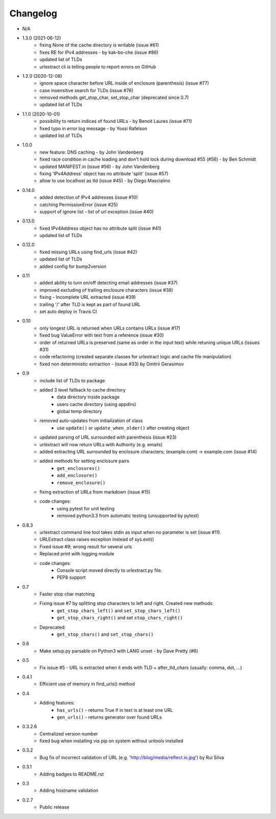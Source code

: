 Changelog
~~~~~~~~~
- N/A

- 1.3.0 (2021-06-12)
    - fixing None of the cache directory is writable (issue #61)
    - fixes RE for IPv4 addresses - by kak-bo-che (issue #86)
    - updated list of TLDs
    - urlextract cli is telling people to report errors on GitHub
- 1.2.0 (2020-12-08)
    - ignore space character before URL inside of enclosure (parenthesis) (issue #77)
    - case insensitive search for TLDs (issue #76)
    - removed methods get_stop_char, set_stop_char (deprecated since 0.7)
    - updated list of TLDs
- 1.1.0 (2020-10-01)
    - possibility to return indices of found URLs - by Benoit Laures (issue #71)
    - fixed typo in error log message - by Yossi Rafelson
    - updated list of TLDs
- 1.0.0
    - new feature: DNS caching - by John Vandenberg
    - fixed race condition in cache loading and  don't hold lock during download #55 (#56) - by Ben Schmidt
    - updated MANIFEST.in (issue #56) - by John Vandenberg
    - fixing 'IPv4Address' object has no attribute 'split' (issue #57)
    - allow to use localhost as tld (issue #45) - by Diego Mascialino
- 0.14.0
    - added detection of IPv4 addresses (issue #10)
    - catching PermissionError (issue #25)
    - support of ignore list - list of url exception (issue #40)
- 0.13.0
    - fixed IPv4Address object has no attribute split (issue #41)
    - updated list of TLDs
- 0.12.0
    - fixed missing URLs using find_urls (issue #42)
    - updated list of TLDs
    - added config for bump2version
- 0.11
    - added ability to turn on/off detecting email addresses (issue #37)
    - improved excluding of trailing enclosure characters (issue #38)
    - fixing - Incomplete URL extracted (issue #39)
    - trailing '/' after TLD is kept as part of found URL
    - set auto deploy in Travis CI
- 0.10
    - only longest URL is returned when URLs contains URLs (issue #17)
    - fixed bug ValueError with text from a reference (issue #30)
    - order of returned URLs is preserved (same as order in the input text) while retuning unique URLs (issues #31)
    - code refactoring (created separate classes for urlextract logic and cache file manipulation)
    - fixed non deterministic extraction - (issue #33) by Dmitrii Gerasimov
- 0.9
    - include list of TLDs to package
    - added 3 level fallback to cache directory
        - data directory inside package
        - users cache directory (using appdirs)
        - global temp directory
    - removed auto-updates from initialization of class
        - use ``update()`` or ``update_when_older()`` after creating object
    - updated parsing of URL surrounded with parenthesis (issue #23)
    - urlextract will now return URLs with Authority (e.g. emails)
    - added extracting URL surrounded by enclosure characters; (example.com) -> example.com (issue #14)
    - added methods for setting enclosure pairs
        - ``get_enclosures()``
        - ``add_enclosure()``
        - ``remove_enclosure()``
    - fixing extraction of URLs from markdown (issue #15)
    - code changes:
        - using pytest for unit testing
        - removed python3.3 from automatic testing (unsupported by pytest)
- 0.8.3
    - urlextract command line tool takes stdin as input when no parameter is set (issue #11).
    - URLExtract class raises exception instead of sys.exit()
    - Fixed issue #9; wrong result for several urls
    - Replaced print with logging module
    - code changes:
        - Console script moved directly to urlextract.py file.
        - PEP8 support
- 0.7
    - Faster stop char matching
    - Fixing issue #7 by splitting stop characters to left and right. Created new methods:
        - ``get_stop_chars_left()`` and ``set_stop_chars_left()``
        - ``get_stop_chars_right()`` and set ``stop_chars_right()``
    - Deprecated:
        - ``get_stop_chars()`` and ``set_stop_chars()``
- 0.6
    - Make setup.py parsable on Python3 with LANG unset - by Dave Pretty (#6)
- 0.5
    - Fix issue #5 - URL is extracted when it ends with TLD + after_tld_chars (usually: comma, dot, ...)
- 0.4.1
    - Efficient use of memory in find_urls() method
- 0.4
    - Adding features:
        - ``has_urls()`` - returns True if in text is at least one URL
        - ``gen_urls()`` - returns generator over found URLs
- 0.3.2.6
    - Centralized version number
    - fixed bug when installing via pip on system without uritools installed
- 0.3.2
    - Bug fix of incorrect validation of URL (e.g. 'http://blog/media/reflect.io.jpg') by Rui Silva
- 0.3.1
    - Adding badges to README.rst
- 0.3
    - Adding hostname validation
- 0.2.7
    - Public release